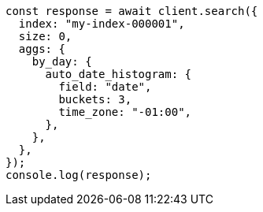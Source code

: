 // This file is autogenerated, DO NOT EDIT
// Use `node scripts/generate-docs-examples.js` to generate the docs examples

[source, js]
----
const response = await client.search({
  index: "my-index-000001",
  size: 0,
  aggs: {
    by_day: {
      auto_date_histogram: {
        field: "date",
        buckets: 3,
        time_zone: "-01:00",
      },
    },
  },
});
console.log(response);
----
